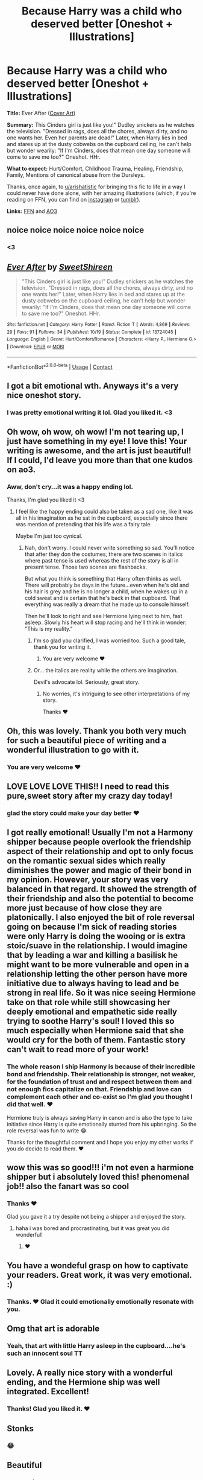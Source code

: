 #+TITLE: Because Harry was a child who deserved better [Oneshot + Illustrations]

* Because Harry was a child who deserved better [Oneshot + Illustrations]
:PROPERTIES:
:Author: TryingToPassMath
:Score: 122
:DateUnix: 1603310336.0
:DateShort: 2020-Oct-21
:FlairText: Self-Promotion
:END:
*Title:* Ever After ([[https://cdn.discordapp.com/attachments/637005818780188683/767809308276031508/image1.png][Cover Art]])

*Summary:* This Cinders girl is just like you!" Dudley snickers as he watches the television. "Dressed in rags, does all the chores, always dirty, and no one wants her. Even her parents are dead!" Later, when Harry lies in bed and stares up at the dusty cobwebs on the cupboard ceiling, he can't help but wonder wearily: "If I'm Cinders, does that mean one day someone will come to save me too?" Oneshot. HHr.

*What to expect:* Hurt/Comfort, Childhood Trauma, Healing, Friendship, Family, Mentions of canonical abuse from the Dursleys.

Thanks, once again, to [[https://www.reddit.com/u/arishatistic/][u/arishatistic]] for bringing this fic to life in a way I could never have done alone, with her amazing illustrations (which, if you're reading on FFN, you can find on [[https://www.instagram.com/arishatistic/?hl=en][instagram]] or [[https://arishatistic.tumblr.com/][tumblr]]).

*Links:* [[https://www.fanfiction.net/s/13724045/1/Ever-After][FFN]] and [[https://archiveofourown.org/works/27107290][AO3]]


** noice noice noice noice noice noice
:PROPERTIES:
:Author: jiraiya--
:Score: 17
:DateUnix: 1603310462.0
:DateShort: 2020-Oct-21
:END:

*** <3
:PROPERTIES:
:Author: TryingToPassMath
:Score: 6
:DateUnix: 1603319487.0
:DateShort: 2020-Oct-22
:END:


** [[https://www.fanfiction.net/s/13724045/1/][*/Ever After/*]] by [[https://www.fanfiction.net/u/3714792/SweetShireen][/SweetShireen/]]

#+begin_quote
  "This Cinders girl is just like you!" Dudley snickers as he watches the television. "Dressed in rags, does all the chores, always dirty, and no one wants her!" Later, when Harry lies in bed and stares up at the dusty cobwebs on the cupboard ceiling, he can't help but wonder wearily: "If I'm Cinders, does that mean one day someone will come to save me too?" Oneshot. HHr.
#+end_quote

^{/Site/:} ^{fanfiction.net} ^{*|*} ^{/Category/:} ^{Harry} ^{Potter} ^{*|*} ^{/Rated/:} ^{Fiction} ^{T} ^{*|*} ^{/Words/:} ^{4,869} ^{*|*} ^{/Reviews/:} ^{29} ^{*|*} ^{/Favs/:} ^{91} ^{*|*} ^{/Follows/:} ^{34} ^{*|*} ^{/Published/:} ^{10/19} ^{*|*} ^{/Status/:} ^{Complete} ^{*|*} ^{/id/:} ^{13724045} ^{*|*} ^{/Language/:} ^{English} ^{*|*} ^{/Genre/:} ^{Hurt/Comfort/Romance} ^{*|*} ^{/Characters/:} ^{<Harry} ^{P.,} ^{Hermione} ^{G.>} ^{*|*} ^{/Download/:} ^{[[http://www.ff2ebook.com/old/ffn-bot/index.php?id=13724045&source=ff&filetype=epub][EPUB]]} ^{or} ^{[[http://www.ff2ebook.com/old/ffn-bot/index.php?id=13724045&source=ff&filetype=mobi][MOBI]]}

--------------

*FanfictionBot*^{2.0.0-beta} | [[https://github.com/FanfictionBot/reddit-ffn-bot/wiki/Usage][Usage]] | [[https://www.reddit.com/message/compose?to=tusing][Contact]]
:PROPERTIES:
:Author: FanfictionBot
:Score: 10
:DateUnix: 1603310426.0
:DateShort: 2020-Oct-21
:END:


** I got a bit emotional wth. Anyways it's a very nice oneshot story.
:PROPERTIES:
:Author: frirlyssolth
:Score: 9
:DateUnix: 1603314935.0
:DateShort: 2020-Oct-22
:END:

*** I was pretty emotional writing it lol. Glad you liked it. <3
:PROPERTIES:
:Author: TryingToPassMath
:Score: 2
:DateUnix: 1603315059.0
:DateShort: 2020-Oct-22
:END:


** Oh wow, oh wow, oh wow! I'm not tearing up, I just have something in my eye! I love this! Your writing is awesome, and the art is just beautiful! If I could, I'd leave you more than that one kudos on ao3.
:PROPERTIES:
:Author: lunalovelive
:Score: 7
:DateUnix: 1603317914.0
:DateShort: 2020-Oct-22
:END:

*** Aww, don't cry...it was a happy ending lol.

Thanks, I'm glad you liked it <3
:PROPERTIES:
:Author: TryingToPassMath
:Score: 6
:DateUnix: 1603318627.0
:DateShort: 2020-Oct-22
:END:

**** I feel like the happy ending could also be taken as a sad one, like it was all in his imagination as he sat in the cupboard, especially since there was mention of pretending that his life was a fairy tale.

Maybe I'm just too cynical.
:PROPERTIES:
:Author: jljl2902
:Score: 3
:DateUnix: 1603333098.0
:DateShort: 2020-Oct-22
:END:

***** Nah, don't worry. I could never write something so sad. You'll notice that after they don the costumes, there are two scenes in italics where past tense is used whereas the rest of the story is all in present tense. Those two scenes are flashbacks.

But what you think is something that Harry often thinks as well. There will probably be days in the future...even when he's old and his hair is grey and he is no longer a child, when he wakes up in a cold sweat and is certain that he's back in that cupboard. That everything was really a dream that he made up to console himself.

Then he'll look to right and see Hermione lying next to him, fast asleep. Slowly his heart will stop racing and he'll think in wonder: "This is my reality."
:PROPERTIES:
:Author: TryingToPassMath
:Score: 6
:DateUnix: 1603333637.0
:DateShort: 2020-Oct-22
:END:

****** I'm so glad you clarified, I was worried too. Such a good tale, thank you for writing it.
:PROPERTIES:
:Author: AcesCharles5
:Score: 2
:DateUnix: 1603355294.0
:DateShort: 2020-Oct-22
:END:

******* You are very welcome ❤
:PROPERTIES:
:Author: TryingToPassMath
:Score: 2
:DateUnix: 1603378898.0
:DateShort: 2020-Oct-22
:END:


****** Or... the italics are reality while the others are imagination.

Devil's advocate lol. Seriously, great story.
:PROPERTIES:
:Author: jljl2902
:Score: 1
:DateUnix: 1603334279.0
:DateShort: 2020-Oct-22
:END:

******* No worries, it's intriguing to see other interpretations of my story.

Thanks ❤
:PROPERTIES:
:Author: TryingToPassMath
:Score: 3
:DateUnix: 1603334594.0
:DateShort: 2020-Oct-22
:END:


** Oh, this was lovely. Thank you both very much for such a beautiful piece of writing and a wonderful illustration to go with it.
:PROPERTIES:
:Author: submissivehealer
:Score: 5
:DateUnix: 1603325873.0
:DateShort: 2020-Oct-22
:END:

*** You are very welcome ❤
:PROPERTIES:
:Author: TryingToPassMath
:Score: 3
:DateUnix: 1603327840.0
:DateShort: 2020-Oct-22
:END:


** LOVE LOVE LOVE THIS!! I need to read this pure,sweet story after my crazy day today!
:PROPERTIES:
:Author: music_ginger15
:Score: 6
:DateUnix: 1603327221.0
:DateShort: 2020-Oct-22
:END:

*** glad the story could make your day better ❤
:PROPERTIES:
:Author: TryingToPassMath
:Score: 3
:DateUnix: 1603327788.0
:DateShort: 2020-Oct-22
:END:


** I got really emotional! Usually I'm not a Harmony shipper because people overlook the friendship aspect of their relationship and opt to only focus on the romantic sexual sides which really diminishes the power and magic of their bond in my opinion. However, your story was very balanced in that regard. It showed the strength of their friendship and also the potential to become more just because of how close they are platonically. I also enjoyed the bit of role reversal going on because I'm sick of reading stories were only Harry is doing the wooing or is extra stoic/suave in the relationship. I would imagine that by leading a war and killing a basilisk he might want to be more vulnerable and open in a relationship letting the other person have more initiative due to always having to lead and be strong in real life. So it was nice seeing Hermione take on that role while still showcasing her deeply emotional and empathetic side really trying to soothe Harry's soul! I loved this so much especially when Hermione said that she would cry for the both of them. Fantastic story can't wait to read more of your work!
:PROPERTIES:
:Author: gertrude-robinson
:Score: 6
:DateUnix: 1603354446.0
:DateShort: 2020-Oct-22
:END:

*** The whole reason I ship Harmony is because of their incredible bond and friendship. Their relationship is stronger, not weaker, for the foundation of trust and and respect between them and not enough fics capitalize on that. Friendship and love can complement each other and co-exist so I'm glad you thought I did that well. ❤

Hermione truly is always saving Harry in canon and is also the type to take initiative since Harry is quite emotionally stunted from his upbringing. So the role reversal was fun to write 😂

Thanks for the thoughtful comment and I hope you enjoy my other works if you do decide to read them. ❤
:PROPERTIES:
:Author: TryingToPassMath
:Score: 3
:DateUnix: 1603379765.0
:DateShort: 2020-Oct-22
:END:


** wow this was so good!!! i'm not even a harmione shipper but i absolutely loved this! phenomenal job!! also the fanart was so cool
:PROPERTIES:
:Author: scared_pottah
:Score: 3
:DateUnix: 1603338793.0
:DateShort: 2020-Oct-22
:END:

*** Thanks ❤

Glad you gave it a try despite not being a shipper and enjoyed the story.
:PROPERTIES:
:Author: TryingToPassMath
:Score: 2
:DateUnix: 1603339265.0
:DateShort: 2020-Oct-22
:END:

**** haha i was bored and procrastinating, but it was great you did wonderful!
:PROPERTIES:
:Author: scared_pottah
:Score: 2
:DateUnix: 1603431522.0
:DateShort: 2020-Oct-23
:END:

***** ❤
:PROPERTIES:
:Author: TryingToPassMath
:Score: 1
:DateUnix: 1603431718.0
:DateShort: 2020-Oct-23
:END:


** You have a wondeful grasp on how to captivate your readers. Great work, it was very emotional. :)
:PROPERTIES:
:Author: FerusGrim
:Score: 3
:DateUnix: 1603355267.0
:DateShort: 2020-Oct-22
:END:

*** Thanks. ❤ Glad it could emotionally emotionally resonate with you.
:PROPERTIES:
:Author: TryingToPassMath
:Score: 2
:DateUnix: 1603378859.0
:DateShort: 2020-Oct-22
:END:


** Omg that art is adorable
:PROPERTIES:
:Author: LilyFlower52
:Score: 3
:DateUnix: 1603332414.0
:DateShort: 2020-Oct-22
:END:

*** Yeah, that art with little Harry asleep in the cupboard....he's such an innocent soul TT
:PROPERTIES:
:Author: TryingToPassMath
:Score: 4
:DateUnix: 1603333773.0
:DateShort: 2020-Oct-22
:END:


** Lovely. A really nice story with a wonderful ending, and the Hermione ship was well integrated. Excellent!
:PROPERTIES:
:Author: existential_risk_lol
:Score: 3
:DateUnix: 1603364182.0
:DateShort: 2020-Oct-22
:END:

*** Thanks! Glad you liked it. ❤
:PROPERTIES:
:Author: TryingToPassMath
:Score: 2
:DateUnix: 1603378799.0
:DateShort: 2020-Oct-22
:END:


** Stonks
:PROPERTIES:
:Author: andre_998
:Score: 4
:DateUnix: 1603311032.0
:DateShort: 2020-Oct-21
:END:

*** 😂
:PROPERTIES:
:Author: TryingToPassMath
:Score: 2
:DateUnix: 1603378757.0
:DateShort: 2020-Oct-22
:END:


** Beautiful
:PROPERTIES:
:Author: jacdot
:Score: 1
:DateUnix: 1603462508.0
:DateShort: 2020-Oct-23
:END:

*** Thanks :)
:PROPERTIES:
:Author: TryingToPassMath
:Score: 1
:DateUnix: 1603468943.0
:DateShort: 2020-Oct-23
:END:

